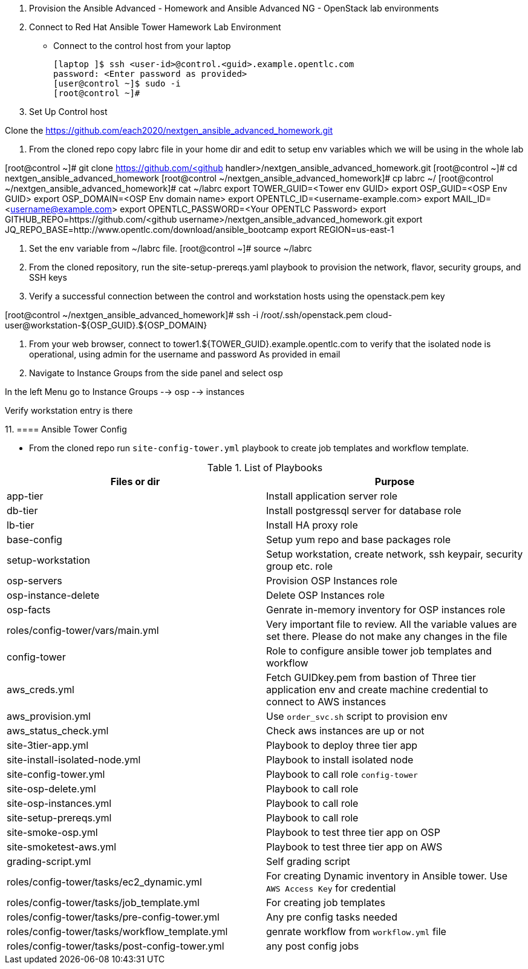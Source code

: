 1. Provision the Ansible Advanced - Homework and Ansible Advanced NG - OpenStack lab environments

2. Connect to Red Hat Ansible Tower Hamework Lab Environment

- Connect to the control host from your laptop

  [laptop ]$ ssh <user-id>@control.<guid>.example.opentlc.com
  password: <Enter password as provided>
  [user@control ~]$ sudo -i
  [root@control ~]#

3. Set Up Control host

Clone the  https://github.com/each2020/nextgen_ansible_advanced_homework.git

4. From the cloned repo copy labrc file in your home dir and edit to setup env variables which we will be using in the whole lab

[root@control ~]# git clone https://github.com/<github handler>/nextgen_ansible_advanced_homework.git
[root@control ~]# cd nextgen_ansible_advanced_homework
[root@control ~/nextgen_ansible_advanced_homework]# cp labrc ~/
[root@control ~/nextgen_ansible_advanced_homework]# cat ~/labrc
export TOWER_GUID=<Tower env GUID>
export OSP_GUID=<OSP Env GUID>
export OSP_DOMAIN=<OSP Env domain name>
export OPENTLC_ID=<username-example.com>
export MAIL_ID=<username@example.com>
export OPENTLC_PASSWORD=<Your OPENTLC Password>
export GITHUB_REPO=https://github.com/<github username>/nextgen_ansible_advanced_homework.git
export JQ_REPO_BASE=http://www.opentlc.com/download/ansible_bootcamp
export REGION=us-east-1

5. Set the env variable from ~/labrc file.
[root@control ~]# source ~/labrc

6. From the cloned repository, run the site-setup-prereqs.yaml playbook to provision the network, flavor, security groups, and SSH keys

7. Verify a successful connection between the control and workstation hosts using the openstack.pem key

[root@control ~/nextgen_ansible_advanced_homework]# ssh -i /root/.ssh/openstack.pem cloud-user@workstation-${OSP_GUID}.${OSP_DOMAIN}

9. From your web browser, connect to tower1.${TOWER_GUID}.example.opentlc.com to verify that the isolated node is operational, using admin for the username and password As provided in email

10. Navigate to Instance Groups from the side panel and select osp

In the left Menu go to Instance Groups --> osp --> instances

Verify workstation entry is there

11.
==== Ansible Tower Config


* From the cloned repo run `site-config-tower.yml` playbook to create job templates and workflow template.



.List of Playbooks
[%header,cols=2*]
|===
| Files or dir | Purpose
| app-tier | Install application server role
| db-tier  | Install postgressql server for database role
| lb-tier  | Install HA proxy role
| base-config | Setup yum repo and base packages role
| setup-workstation | Setup workstation, create network, ssh keypair, security group etc. role 
| osp-servers | Provision OSP Instances role
| osp-instance-delete | Delete OSP Instances role
| osp-facts | Genrate in-memory inventory for OSP instances role
| roles/config-tower/vars/main.yml | Very important file to review. All the variable values are set there. Please do not make any changes in the file
| config-tower | Role to configure ansible tower job templates and workflow
| aws_creds.yml | Fetch GUIDkey.pem from bastion of Three tier application env and create machine credential to connect to AWS instances
| aws_provision.yml | Use `order_svc.sh` script to provision env
| aws_status_check.yml | Check aws instances are up or not
| site-3tier-app.yml | Playbook to deploy three tier app
| site-install-isolated-node.yml | Playbook to install isolated node
| site-config-tower.yml | Playbook to call role `config-tower`
| site-osp-delete.yml | Playbook to call role
| site-osp-instances.yml | Playbook to call role
| site-setup-prereqs.yml | Playbook to call role
| site-smoke-osp.yml | Playbook to test three tier app on OSP
| site-smoketest-aws.yml | Playbook to test three tier app on AWS
| grading-script.yml | Self grading script
| roles/config-tower/tasks/ec2_dynamic.yml | For creating Dynamic inventory in Ansible tower. Use `AWS Access Key` for credential
| roles/config-tower/tasks/job_template.yml | For creating job templates
| roles/config-tower/tasks/pre-config-tower.yml | Any pre config tasks needed
| roles/config-tower/tasks/workflow_template.yml | genrate workflow from `workflow.yml` file
| roles/config-tower/tasks/post-config-tower.yml | any post config jobs
|===
